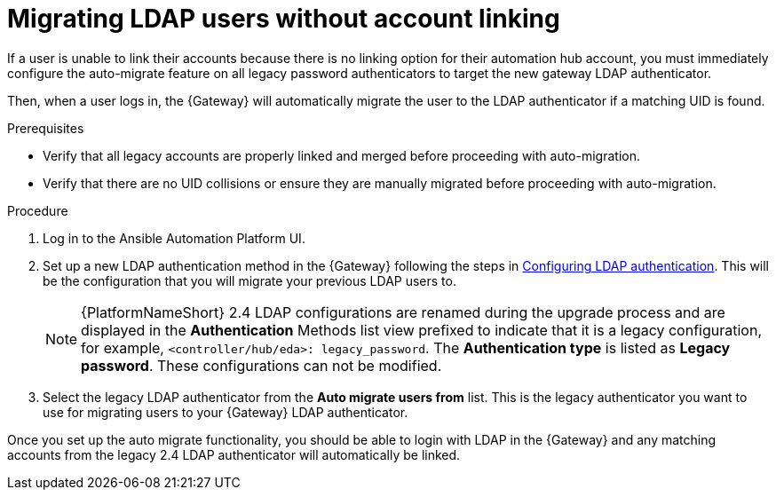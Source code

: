 

[id="proc-migrate-LDAP-users"]

= Migrating LDAP users without account linking

 
[role="_abstract"]

If a user is unable to link their accounts because there is no linking option for their automation hub account, you must immediately configure the auto-migrate feature on all legacy password authenticators to target the new gateway LDAP authenticator.

Then, when a user logs in, the {Gateway} will automatically migrate the user to the LDAP authenticator if a matching UID is found.

.Prerequisites

* Verify that all legacy accounts are properly linked and merged before proceeding with auto-migration.

* Verify that there are no UID collisions or ensure they are manually migrated before proceeding with auto-migration.

.Procedure

. Log in to the Ansible Automation Platform UI.
. Set up a new LDAP authentication method in the {Gateway} following the steps in link:{URLCentralAuth}/gw-configure-authentication#controller-set-up-LDAP[Configuring LDAP authentication]. This will be the configuration that you will migrate your previous LDAP users to.
+
[NOTE]
====
{PlatformNameShort} 2.4 LDAP configurations are renamed during the upgrade process and are displayed in the *Authentication* Methods list view prefixed to indicate that it is a legacy configuration, for example,  `<controller/hub/eda>: legacy_password`. The *Authentication type* is listed as *Legacy password*. These configurations can not be modified.
====
+
. Select the legacy LDAP authenticator from the *Auto migrate users from* list. This is the legacy authenticator you want to use for migrating users to your {Gateway} LDAP authenticator.

Once you set up the auto migrate functionality, you should be able to login with LDAP in the {Gateway} and any matching accounts from the legacy 2.4 LDAP authenticator will automatically be linked.

